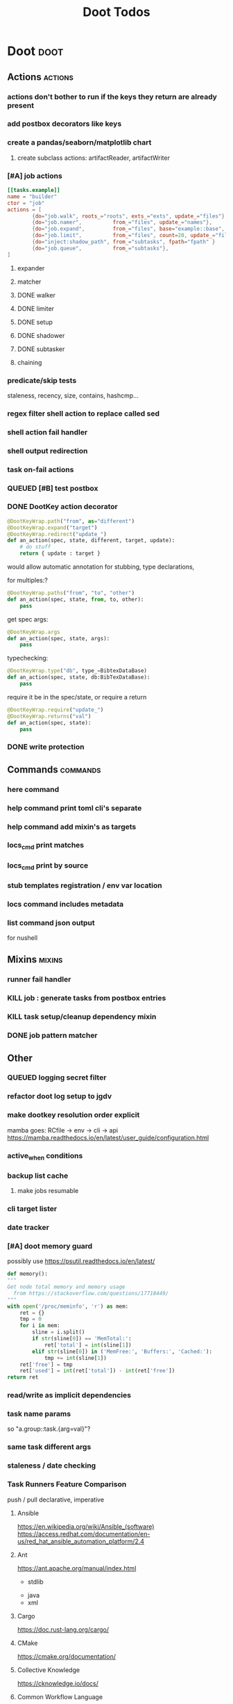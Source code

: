 #+TITLE: Doot Todos

* Doot                                           :doot:
** Actions                                      :actions:
*** actions don't bother to run if the keys they return are already present
*** add postbox decorators like keys
*** create a pandas/seaborn/matplotlib chart
***** create subclass actions: artifactReader, artifactWriter
*** [#A] job actions
#+NAME: example
#+begin_src toml :results output
[[tasks.example]]
name = "builder"
ctor = "job"
actions = [
        {do="job.walk", roots_="roots", exts_="exts", update_="files"},
        {do="job.namer",          from_="files", update_="names"},
        {do="job.expand",         from_="files", base="example::base", update_="subtasks"},
        {do="job.limit",          from_="files", count=20, update_="files"},
        {do="inject:shadow_path", from_="subtasks", fpath="fpath" }
        {do="job.queue",          from_="subtasks"},
]
#+end_src


**** expander
**** matcher
**** DONE walker
**** DONE limiter
**** DONE setup
**** DONE shadower
**** DONE subtasker
**** chaining
*** predicate/skip tests
staleness, recency, size, contains, hashcmp...
*** regex filter shell action to replace called sed
*** shell action fail handler
*** shell output redirection
*** task on-fail actions
*** QUEUED [#B] test postbox
*** DONE DootKey action decorator
#+NAME: example
#+begin_src python :results output
	@DootKeyWrap.path("from", as="different")
    @DootKeyWrap.expand("target")
    @DootKeyWrap.redirect("update_")
    def an_action(spec, state, different, target, update):
        # do stuff
        return { update : target }
#+end_src

would allow automatic annotation for stubbing,
type declarations,

for multiples:?
#+begin_src python
  @DootKeyWrap.paths("from", "to", "other")
  def an_action(spec, state, from, to, other):
      pass
#+end_src

get spec args:
#+begin_src python
  @DootKeyWrap.args
  def an_action(spec, state, args):
      pass
#+end_src

typechecking:
#+begin_src python
  @DootKeyWrap.type("db", type_=BibtexDataBase)
  def an_action(spec, state, db:BibTexDataBase):
      pass
#+end_src

require it be in the spec/state,
or require a return
#+begin_src python
  @DootKeyWrap.require("update_")
  @DootKeyWrap.returns("val")
  def an_action(spec, state):
      pass
#+end_src
*** DONE write protection
** Commands                                     :commands:
*** here command
*** help command print toml cli's separate
*** help command add mixin's as targets
*** locs_cmd print matches
*** locs_cmd print by source
*** stub templates registration / env var location
*** locs command includes metadata
*** list command json output
for nushell
** Mixins                                       :mixins:
*** runner fail handler
*** KILL job : generate tasks from postbox entries
*** KILL task setup/cleanup dependency mixin
*** DONE job pattern matcher
** Other
*** QUEUED logging secret filter
*** refactor doot log setup to jgdv
*** make dootkey resolution order explicit
mamba goes: RCfile -> env -> cli -> api
https://mamba.readthedocs.io/en/latest/user_guide/configuration.html

*** active_when conditions
*** backup list cache
****** make jobs resumable
*** cli target lister
*** date tracker
*** [#A] doot memory guard
possibly use https://psutil.readthedocs.io/en/latest/
#+NAME: memory
#+begin_src python :results output
	def memory():
    """
    Get node total memory and memory usage
      from https://stackoverflow.com/questions/17718449/
    """
    with open('/proc/meminfo', 'r') as mem:
        ret = {}
        tmp = 0
        for i in mem:
            sline = i.split()
            if str(sline[0]) == 'MemTotal:':
                ret['total'] = int(sline[1])
            elif str(sline[0]) in ('MemFree:', 'Buffers:', 'Cached:'):
                tmp += int(sline[1])
        ret['free'] = tmp
        ret['used'] = int(ret['total']) - int(ret['free'])
    return ret
#+end_src


*** read/write as implicit dependencies
*** task name params
so "a.group::task.{arg=val}"?
*** same task different args
*** staleness / date checking
*** Task Runners Feature Comparison
push / pull
declarative, imperative

**** Ansible
https://en.wikipedia.org/wiki/Ansible_(software)
https://access.redhat.com/documentation/en-us/red_hat_ansible_automation_platform/2.4

:pros:

:END:
:cons:

:END:
**** Ant
https://ant.apache.org/manual/index.html

:concepts:
:END:

:pros:
- stdlib
:END:
:cons:
- java
- xml
:END:
**** Cargo
https://doc.rust-lang.org/cargo/

:pros:

:END:
:cons:

:END:
**** CMake
https://cmake.org/documentation/

:pros:

:END:
:cons:

:END:
**** Collective Knowledge
https://cknowledge.io/docs/

:pros:

:END:
:cons:

:END:
**** Common Workflow Language
https://www.commonwl.org/
https://www.commonwl.org/user_guide/

:pros:

:END:
:cons:
- yaml
:END:

#+begin_src cwl
cwlVersion: v1.0
class: CommandLineTool
baseCommand: echo
stdout: output.txt
inputs:
  message:
    type: string
    inputBinding:
      position: 1
outputs:
  output:
    type: stdout

#+end_src

**** Doit
https://pydoit.org/contents.html

:pros:
- just python
:END:
:cons:
- relies on raw dicts

:END:

#+begin_src python
  def task_do_something():
      # Setup code here

      # Task Spec:
      return {
          'actions'  : [...],
          'file_dep' : [...],
          'targets'  : [...],
          }
#+end_src

**** Gradle
https://gradle.org/

:concepts:
- settings script
- build script
- project
- subproject
- actionable tasks
- lifecycle tasks
- plugins
- artifact
- capability
- component
- configuration
:END:


:pros:
- plugins
- daemon
:END:
:cons:
- groovy
- gradlew
- unclear syntax
- documentation
- constrained to jvm projects
:END:
**** Grunt
https://gruntjs.com/

:concepts:
- package.json
- gruntfile
- alias tasks
- multi tasks
- basic tasks
- custom tasks
:END:


:pros:
- plugins
:END:
:cons:
- javascript
:END:

#+begin_src javascript
 module.exports = function(grunt) {

  // Project configuration.
  grunt.initConfig({
    pkg: grunt.file.readJSON('package.json'),
    uglify: {
      options: {
        banner: '/*! <%= pkg.name %> <%= grunt.template.today("yyyy-mm-dd") %> */\n'
      },
      build: {
        src: 'src/<%= pkg.name %>.js',
        dest: 'build/<%= pkg.name %>.min.js'
      }
    }
  });

  // Load the plugin that provides the "uglify" task.
  grunt.loadNpmTasks('grunt-contrib-uglify');

  // Default task(s).
  grunt.registerTask('default', ['uglify']);

};
#+end_src

**** Gulp
https://gulpjs.com/

:concepts:
- gulpfile
- tasks : async functions
- public tasks
- private tasks
:END:


:pros:
- combinator based
:END:
:cons :
- javascript
:END:

#+begin_src javascript
function defaultTask(cb){
    // do stuff
    cb();
}

exports.default = defaulTask
#+end_src

**** Scrapy
https://scrapy.org/

:concepts:
- spiders
- middleware
- pipeline
- runner
- contracts
:END:

:dataflow:
1) The Engine gets the initial Requests to crawl from the Spider.
2) The Engine schedules the Requests in the Scheduler and asks for the next Requests to crawl.
3) The Scheduler returns the next Requests to the Engine.
4) process_request through downloader middlewares,
5) download.
6) process_response through downloader middlewares.
7) process_spider_input through spider middlewares.
8) process_spider_output of new Requests and scraped items.
9) The Engine sends processed items to Item Pipelines, and send processed Requests to the Scheduler and asks for possible next Requests to crawl.
10) The process repeats (from step 3) until there are no more requests from the Scheduler.
:END:


:pros:
- non-blocking,
- modular
:END:
:cons:
- overrules logging
:END:


**** Twisted
**** Jenkins
https://www.jenkins.io/doc/
https://www.jenkins.io/doc/book/pipeline/syntax/

:concepts:
- jenkinsfile
- pipelines
- sections
- directives
- steps
- agents
:END:


:pros:
- can be declarative or scripted
:END:
:cons:
- groovy
:END:

#+begin_src jenkins
pipeline {
    agent any
    options {
        // Timeout counter starts AFTER agent is allocated
        timeout(time: 1, unit: 'SECONDS')
    }
    stages {
        stage('Example') {
            steps {
                echo 'Hello World'
            }
        }
    }
}

#+end_src
**** kubernetes
https://kubernetes.io/docs/home/

:concepts:

:END:

**** OPA
https://www.openpolicyagent.org/

:concepts:
- permissions
- agents
- roles
- policy
- rules
:END:

:pros:

:END:
:cons:
- rego
:END:


**** Luigi
https://luigi.readthedocs.io/en/stable/design_and_limitations.html

:concepts:
Target         - has .exists(), possible .open
Task           - .run(), .output(), .requires()
Parameter      -
Events         -
Event Handlers -
:END:
:pros:
- Straightforward command-line integration.
- As little boilerplate as possible.
- Focus on job scheduling and dependency resolution.
- A file system abstraction where code doesn’t have to care about where files are located.
- Atomic file system operations through this abstraction. If a task crashes it won’t lead to a broken state.
- The dependencies are decentralized. No big config file in XML.
- A web server that renders the dependency graph and does locking, etc for free.
- Trivial to extend with new file systems, file formats, and job types.
- Date algebra included.
- Lots of unit tests of the most basic stuff.
:END:
:cons:
- Its focus is on batch processing so it’s probably less useful for near real-time pipelines or continuously running processes.
- The assumption is that each task is a sizable chunk of work. While you can probably schedule a few thousand jobs, it’s not meant to scale beyond tens of thousands.
- Luigi does not support distribution of execution. When you have workers running thousands of jobs daily, this starts to matter, because the worker nodes get overloaded. There are some ways to mitigate this (trigger from many nodes, use resources), but none of them are ideal.
- Luigi does not come with built-in triggering, and you still need to rely on something like crontab to trigger workflows periodically.
:END:

#+begin_src python
  import luigi

  class MyTask(luigi.Task):
      param = luigi.Parameter(default=42)

      def requires(self) -> Task|list[Task]:
          return SomeOtherTask(self.param)

      def run(self):
          with self.output().open('w'):
              ...

      def output(self):
          return luigi.LocalTarget("/temp/foo/bar-%s.txt" % self.param)


@luigi.Task.event_handler(luidi.Event.SUCCESS)
def celebrate_success(task):
    ...
#+end_src


**** Make
https://www.gnu.org/software/make/manual/make.html

:pros:
- rule based
:END:
:cons:
- esoteric
- relies on whitespace
- complex var expansion
:END:

#+begin_src make
objects = main.o kbd.o command.o display.o \
          insert.o search.o files.o utils.o

edit : $(objects)
        cc -o edit $(objects)
main.o : main.c defs.h
        cc -c main.c
kbd.o : kbd.c defs.h command.h
        cc -c kbd.c
command.o : command.c defs.h command.h
        cc -c command.c
display.o : display.c defs.h buffer.h
        cc -c display.c
insert.o : insert.c defs.h buffer.h
        cc -c insert.c
search.o : search.c defs.h buffer.h
        cc -c search.c
files.o : files.c defs.h buffer.h command.h
        cc -c files.c
utils.o : utils.c defs.h
        cc -c utils.c
clean :
        rm edit $(objects)
#+end_src


**** Maven
https://maven.apache.org/

:pros:

:END:
:cons:

:END:
**** Meson
https://en.wikipedia.org/wiki/Meson_(software)
https://mesonbuild.com/

:pros:

:END:
:cons:

:END:
**** Nix
https://nixos.org/learn

:concepts:
- creates and composes file derivations
:END:


:pros:
:END:
:cons:

:END:
**** Rake
https://docs.seattlerb.org/rake/

:pros:

:END:
:cons:

:END:
**** Scons
https://scons.org/documentation.html
https://scons-cookbook.readthedocs.io/en/latest/

:pros:
- python
- order independent
:END:
:cons:
- documentation
- not explicit
:END:
**** SnakeMake
https://snakemake.readthedocs.io/en/stable/

:concepts:

:END:

:pros:
- reproducible
- linter
- modular
- auto install of dependencies
- tool wrappers
- cluster execution
- tabular config
- reports
- generates unit tests
- handover to other task runners
:END:
:cons:
- dsl, uncertain where python ends and snakemake begins
- top down
:END:

#+begin_src snakemake
rule bwa_map:
    input:
        "data/genome.fa",
        "data/samples/A.fastq"
    output:
        "mapped_reads/A.bam"
    shell:
        "bwa mem {input} | samtools view -Sb - > {output}"

#+end_src

**** Toil
https://toil.ucsc-cgl.org/
https://github.com/DataBiosphere/toil

:concepts:
- leader : decides jobs by traversing job graph
- job store : handles files shared between components, maintains state
- worker : temporary processes, can run on to successors
- batch system : schedules jobs
- node provisioner : creates worker nodes
- stats and logger :

- jobs : atomic unit of work
- workflow : extends job
- jobDescription : metadata
:END:


:pros:
- uses cwl, wdl, python
:END:
:cons:

:END:

#+begin_src python
from toil.common import Toil
from toil.job import Job


def helloWorld(message, memory="1G", cores=1, disk="1G"):
    return f"Hello, world!, here's a message: {message}"


if __name__ == "__main__":
    parser = Job.Runner.getDefaultArgumentParser()
    options = parser.parse_args()
    options.clean = "always"
    with Toil(options) as toil:
        output = toil.start(Job.wrapFn(helloWorld, "You did it!"))
    print(output)

#+end_src

**** WDL
https://docs.openwdl.org/en/latest/
https://github.com/openwdl/wdl
https://openwdl.org/getting-started/
https://github.com/openwdl/wdl/blob/wdl-1.1/SPEC.md

:concepts:
- workflow
- task
- call
- command
- output
:END:

:pros:

:END:
:cons:

:END:

#+begin_src wdl
workflow write_simple_file {
  call write_file
}
task write_file {
  String message
  command { echo ${message} > wdl-helloworld-output.txt }
  output { File test = "wdl-helloworld-output.txt" }
}
#+end_src
*** tracker.contains : artifact checks
*** tracker handling of adding unambiguous group-less task names
*** tracker writing/reading
*** update task spec version
#+begin_src toml :results output
[[tasks.group]]
name = "blah"
# Old:
version = "0.1"
# New:
version = {"task": "0.1", "doot": ">0.5.1", "dootle" : "<0.2.1" ... }
# and check the version on build
# similarly:
depends_on = ["another::task, 0.2.1","and::another, >0.1"]
#+end_src

*** use cli param constraints in cli parsing
*** policies
**** breaker
**** bulkhead
**** retry
**** timeout
**** cache
**** fallback
**** cleanup
**** debug
**** pretend
**** accept
*** queue cleanup task
*** symlink nonlocal task files into .tasks
*** queue tasks without groups when no ambiguity
*** ensure idempotency of tracker add_task/queue_task
*** using action annotations to modify tracker network dependencies
*** pre-run, print task plan from built network
*** cli args
currently doot/control/base_tracker.py : 243
uses match spec.source
*** boltons.priorityQueue subclass
override 'add' to call get_priority on the *task* before calling super().add
*** move task spec instantiation logic to TaskSpecFactory
*** DONE extract logctx,logcolour,logconfig to new package
added to jgdv
*** DONE fix doot.toml stubbing when pyproject.toml exists
*** DONE pre-commit print colour disabler
*** DONE refactor sname
** QUEUED readthedocs
* [[file:/media/john/data/github/python/dootle/.tasks/dootle_todos.org::*Dootle][Dootle]]
* [[file:/media/john/data/github/python/corana/.tasks/corana_todos.org::*Corana][Corana]]
* Links
